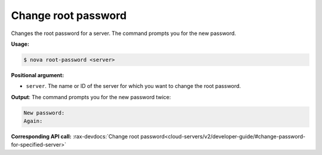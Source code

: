 .. _nc-sa-change-password:

Change root password 
^^^^^^^^^^^^^^^^^^^^^^^^^^^^^^^^^^^^^^^^^^^^^^^^^^^^^^^^^^^^^^^^^^^^^^^^^^^^^^^^

Changes the root password for a server. The command prompts you for the new password.

**Usage:**

.. code::  

    $ nova root-password <server>

**Positional argument:**

-  ``server``. The name or ID of the server for which you want to change the root password.

**Output**: The command prompts you for the new password twice:

.. code::  

    New password: 
    Again: 

**Corresponding API call:** 
:rax-devdocs:`Change root password<cloud-servers/v2/developer-guide/#change-password-for-specified-server>`

